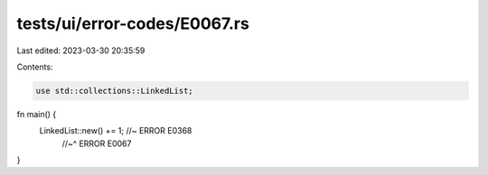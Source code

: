 tests/ui/error-codes/E0067.rs
=============================

Last edited: 2023-03-30 20:35:59

Contents:

.. code-block:: rs

    use std::collections::LinkedList;

fn main() {
    LinkedList::new() += 1; //~ ERROR E0368
                            //~^ ERROR E0067
}


